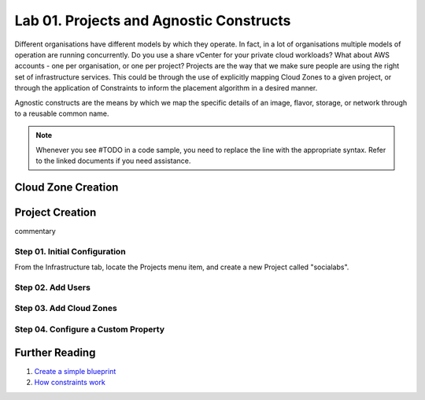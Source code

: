 Lab 01. Projects and Agnostic Constructs
****************************************

Different organisations have different models by which they operate. In fact, in a lot of organisations multiple models of operation are running concurrently. Do you use a share vCenter for your private cloud workloads? What about AWS accounts - one per organisation, or one per project?
Projects are the way that we make sure people are using the right set of infrastructure services. This could be through the use of explicitly mapping Cloud Zones to a given project, or through the application of Constraints to inform the placement algorithm in a desired manner.

Agnostic constructs are the means by which we map the specific details of an image, flavor, storage, or network through to a reusable common name.


.. code-block:: json
   :linenos:

   {
    "toilet": {
      "singapore": "wash room",
      "australia": "dunny",
      "america": "does anyone care?",
      "england": "loo"
    }
   }



.. note:: Whenever you see #TODO in a code sample, you need to replace the line with the appropriate syntax. Refer to the linked documents if you need assistance.

Cloud Zone Creation
===================


Project Creation
================

commentary

Step 01. Initial Configuration
------------------------------
From the Infrastructure tab, locate the Projects menu item, and create a new Project called "socialabs".


Step 02. Add Users
------------------

Step 03. Add Cloud Zones
------------------------

Step 04. Configure a Custom Property
------------------------------------

Further Reading
===============

1. `Create a simple blueprint <https://docs.vmware.com/en/VMware-Cloud-Assembly/services/Using-and-Managing/GUID-1EE72CCE-A871-4E63-88E5-30C12246BBBF.html>`__
2. `How constraints work <https://docs.vmware.com/en/VMware-Cloud-Assembly/services/Using-and-Managing/GUID-C8C335F4-9623-401C-825E-6F5B2B3C6507.html>`__





